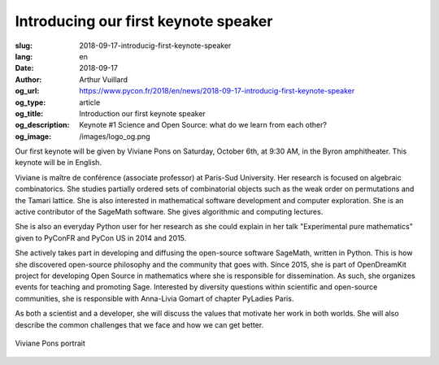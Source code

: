 Introducing our first keynote speaker
#####################################

:slug: 2018-09-17-introducig-first-keynote-speaker
:lang: en
:date: 2018-09-17
:author: Arthur Vuillard
:og_url: https://www.pycon.fr/2018/en/news/2018-09-17-introducig-first-keynote-speaker
:og_type: article
:og_title: Introduction our first keynote speaker
:og_description: Keynote #1 Science and Open Source: what do we learn from each other?
:og_image: /images/logo_og.png

Our first keynote will be given by Viviane Pons on Saturday, October 6th, at 9:30 AM, in the Byron amphitheater. This keynote will be in English.

Viviane is maître de conférence (associate professor) at Paris-Sud University. Her research is focused on algebraic combinatorics. She studies partially ordered sets of combinatorial objects such as the weak order on permutations and the Tamari lattice. She is also interested in mathematical software development and computer exploration. She is an active contributor of the SageMath software. She gives algorithmic and computing lectures.

She is also an everyday Python user for her research as she could explain in her talk "Experimental pure mathematics" given to PyConFR and PyCon US in 2014 and 2015.

She actively takes part in developing and diffusing the open-source software SageMath, written in Python. This is how she discovered open-source philosophy and the community that goes with. Since 2015, she is part of OpenDreamKit project for developing Open Source in mathematics where she is responsible for dissemination. As such, she organizes events for teaching and promoting Sage. Interested by diversity questions within scientific and open-source communities, she is responsible with Anna-Livia Gomart of chapter PyLadies Paris.

As both a scientist and a developer, she will discuss the values that motivate her work in both worlds. She will also describe the common challenges that we face and how we can get better.

.. figure:: /images/viviane_pons.jpg
    :width: 200px
    :alt: Viviane Pons portrait
    :align: center

    Viviane Pons portrait
